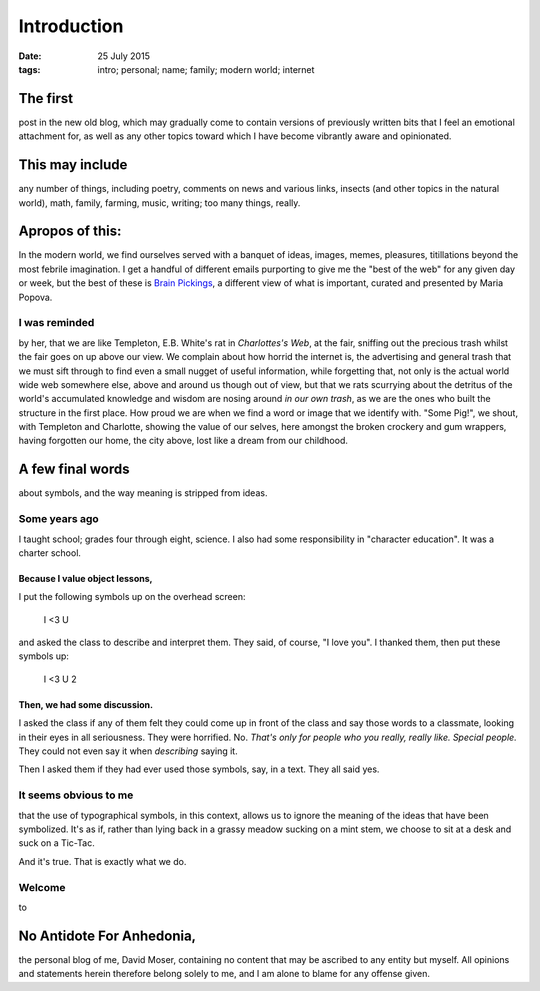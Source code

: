 ############
Introduction
############

:date: 25 July 2015
:tags: intro; personal; name; family; modern world; internet


The first
*********
post in the new old blog, which may gradually come to contain versions of previously written bits that I feel an emotional attachment for, as well as any other topics toward which I have become vibrantly aware and opinionated.

This may include
****************
any number of things, including poetry, comments on news and various links, insects (and other topics in the natural world), math, family, farming, music, writing;  too many things, really.


Apropos of this:
****************
In the modern world, we find ourselves served with a banquet of ideas, images, memes, pleasures, titillations beyond the most febrile imagination. I get a handful of different emails purporting to give me the "best of the web" for any given day or week, but the best of these is `Brain Pickings <http://www.brainpickings.org>`_, a different view of what is important, curated and presented by Maria Popova.

I was reminded
==============
by her, that we are like Templeton, E.B. White's rat in *Charlottes's Web*, at the fair, sniffing out the precious trash whilst the fair goes on up above our view. We complain about how horrid the internet is, the advertising and general trash that we must sift through to find even a small nugget of useful information, while forgetting that, not only is the actual world wide web somewhere else, above and around us though out of view, but that we rats scurrying about the detritus of the world's accumulated knowledge and wisdom are nosing around *in our own trash*, as we are the ones who built the structure in the first place. How proud we are when we find a word or image that we identify with. "Some Pig!", we shout, with Templeton and Charlotte, showing the value of our selves, here amongst the broken crockery and gum wrappers, having forgotten our home, the city above, lost like a dream from our childhood.

A few final words
*****************
about symbols, and the way meaning is stripped from ideas.

Some years ago
==============
I taught school; grades four through eight, science. I also had some responsibility in "character education". It was a charter school.

Because I value object lessons,
-------------------------------
I put the following symbols up on the overhead screen:

        I <3 U

and asked the class to describe and interpret them. They said, of course, "I love you". I thanked them, then put these symbols up:

        I <3 U 2


Then, we had some discussion.
-----------------------------
I asked the class if any of them felt they could come up in front of the class and say those words to a classmate, looking in their eyes in all seriousness. They were horrified. No. *That's only for people who you really, really like. Special people.* They could not even say it when *describing* saying it.

Then I asked them if they had ever used those symbols, say, in a text. They all said yes.

It seems obvious to me
======================
that the use of typographical symbols, in this context, allows us to ignore the meaning of the ideas that have been symbolized. It's as if, rather than lying back in a grassy meadow sucking on a mint stem, we choose to sit at a desk and suck on a Tic-Tac.

And it's true. That is exactly what we do.

Welcome
=======
to

No Antidote For Anhedonia,
**************************
the personal blog of me, David Moser, containing no content that may be ascribed to any entity but myself. All opinions and statements herein therefore belong solely to me, and I am alone to blame for any offense given.
